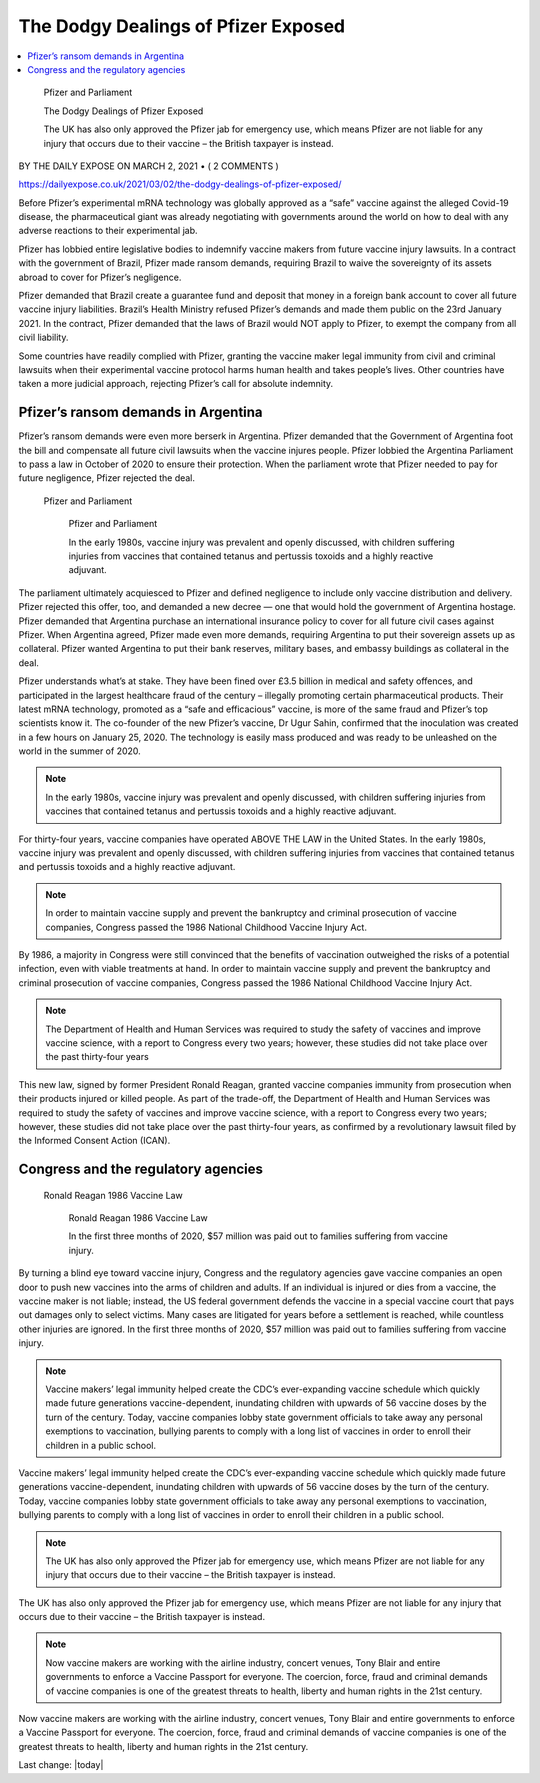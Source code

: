 The Dodgy Dealings of Pfizer Exposed
=========================================

.. contents::
    :local:
  

.. figure:: assets/Vaccines/Pfizer/Pfizer-image-3.png
    :width: 80 %
    
    Pfizer and Parliament  

    The Dodgy Dealings of Pfizer Exposed     
    
    The UK has also only approved the Pfizer jab for emergency use, which means Pfizer are not liable for any injury that occurs due to their vaccine – the British taxpayer is instead.


BY THE DAILY EXPOSE ON MARCH 2, 2021 • ( 2 COMMENTS )

https://dailyexpose.co.uk/2021/03/02/the-dodgy-dealings-of-pfizer-exposed/

Before Pfizer’s experimental mRNA technology was globally approved as a “safe” vaccine against the alleged Covid-19 disease, the pharmaceutical giant was already negotiating with governments around the world on how to deal with any adverse reactions to their experimental jab.


Pfizer has lobbied entire legislative bodies to indemnify vaccine makers from future vaccine injury lawsuits. In a contract with the government of Brazil, Pfizer made ransom demands, requiring Brazil to waive the sovereignty of its assets abroad to cover for Pfizer’s negligence.

Pfizer demanded that Brazil create a guarantee fund and deposit that money in a foreign bank account to cover all future vaccine injury liabilities. Brazil’s Health Ministry refused Pfizer’s demands and made them public on the 23rd January 2021. In the contract, Pfizer demanded that the laws of Brazil would NOT apply to Pfizer, to exempt the company from all civil liability.

Some countries have readily complied with Pfizer, granting the vaccine maker legal immunity from civil and criminal lawsuits when their experimental vaccine protocol harms human health and takes people’s lives. Other countries have taken a more judicial approach, rejecting Pfizer’s call for absolute indemnity.

Pfizer’s ransom demands in Argentina
---------------------------------------------------------------

Pfizer’s ransom demands were even more berserk in Argentina. Pfizer demanded that the Government of Argentina foot the bill and compensate all future civil lawsuits when the vaccine injures people. Pfizer lobbied the Argentina Parliament to pass a law in October of 2020 to ensure their protection. When the parliament wrote that Pfizer needed to pay for future negligence, Pfizer rejected the deal.

.. figure:: assets/Vaccines/Pfizer/Pfizer-image-3.png
    :width: 80 %
    
 Pfizer and Parliament  

    Pfizer and Parliament     
    
    In the early 1980s, vaccine injury was prevalent and openly discussed, with children suffering injuries from vaccines that contained tetanus and pertussis toxoids and a highly reactive adjuvant.


The parliament ultimately acquiesced to Pfizer and defined negligence to include only vaccine distribution and delivery. Pfizer rejected this offer, too, and demanded a new decree — one that would hold the government of Argentina hostage. Pfizer demanded that Argentina purchase an international insurance policy to cover for all future civil cases against Pfizer. When Argentina agreed, Pfizer made even more demands, requiring Argentina to put their sovereign assets up as collateral. Pfizer wanted Argentina to put their bank reserves, military bases, and embassy buildings as collateral in the deal.

Pfizer understands what’s at stake. They have been fined over £3.5 billion in medical and safety offences, and participated in the largest healthcare fraud of the century – illegally promoting certain pharmaceutical products. Their latest mRNA technology, promoted as a “safe and efficacious” vaccine, is more of the same fraud and Pfizer’s top scientists know it. The co-founder of the new Pfizer’s vaccine, Dr Ugur Sahin, confirmed that the inoculation was created in a few hours on January 25, 2020. The technology is easily mass produced and was ready to be unleashed on the world in the summer of 2020.

.. note::
    In the early 1980s, vaccine injury was prevalent and openly discussed, with children suffering injuries from vaccines that contained tetanus and pertussis toxoids and a highly reactive adjuvant.

For thirty-four years, vaccine companies have operated ABOVE THE LAW in the United States. In the early 1980s, vaccine injury was prevalent and openly discussed, with children suffering injuries from vaccines that contained tetanus and pertussis toxoids and a highly reactive adjuvant.

.. note::
    In order to maintain vaccine supply and prevent the bankruptcy and criminal prosecution of vaccine companies, Congress passed the 1986 National Childhood Vaccine Injury Act.

By 1986, a majority in Congress were still convinced that the benefits of vaccination outweighed the risks of a potential infection, even with viable treatments at hand. In order to maintain vaccine supply and prevent the bankruptcy and criminal prosecution of vaccine companies, Congress passed the 1986 National Childhood Vaccine Injury Act.

.. note::
    The Department of Health and Human Services was required to study the safety of vaccines and improve vaccine science, with a report to Congress every two years; however, these studies did not take place over the past thirty-four years

This new law, signed by former President Ronald Reagan, granted vaccine companies immunity from prosecution when their products injured or killed people. As part of the trade-off, the Department of Health and Human Services was required to study the safety of vaccines and improve vaccine science, with a report to Congress every two years; however, these studies did not take place over the past thirty-four years, as confirmed by a revolutionary lawsuit filed by the Informed Consent Action (ICAN).

Congress and the regulatory agencies
--------------------------------------

.. figure:: assets/Vaccines/Ronald-Reagan/Ronald-Reagan.png
    :width: 80 %
    
 Ronald Reagan 1986 Vaccine Law 

    Ronald Reagan 1986 Vaccine Law    
    
    In the first three months of 2020, $57 million was paid out to families suffering from vaccine injury.


By turning a blind eye toward vaccine injury, Congress and the regulatory agencies gave vaccine companies an open door to push new vaccines into the arms of children and adults. If an individual is injured or dies from a vaccine, the vaccine maker is not liable; instead, the US federal government defends the vaccine in a special vaccine court that pays out damages only to select victims. Many cases are litigated for years before a settlement is reached, while countless other injuries are ignored. In the first three months of 2020, $57 million was paid out to families suffering from vaccine injury.

.. note::
    Vaccine makers’ legal immunity helped create the CDC’s ever-expanding vaccine schedule which quickly made future generations vaccine-dependent, inundating children with upwards of 56 vaccine doses by the turn of the century. Today, vaccine companies lobby state government officials to take away any personal exemptions to vaccination, bullying parents to comply with a long list of vaccines in order to enroll their children in a public school.

Vaccine makers’ legal immunity helped create the CDC’s ever-expanding vaccine schedule which quickly made future generations vaccine-dependent, inundating children with upwards of 56 vaccine doses by the turn of the century. Today, vaccine companies lobby state government officials to take away any personal exemptions to vaccination, bullying parents to comply with a long list of vaccines in order to enroll their children in a public school.

.. note::
    The UK has also only approved the Pfizer jab for emergency use, which means Pfizer are not liable for any injury that occurs due to their vaccine – the British taxpayer is instead.

The UK has also only approved the Pfizer jab for emergency use, which means Pfizer are not liable for any injury that occurs due to their vaccine – the British taxpayer is instead.

.. note::
    Now vaccine makers are working with the airline industry, concert venues, Tony Blair and entire governments to enforce a Vaccine Passport for everyone. The coercion, force, fraud and criminal demands of vaccine companies is one of the greatest threats to health, liberty and human rights in the 21st century.

Now vaccine makers are working with the airline industry, concert venues, Tony Blair and entire governments to enforce a Vaccine Passport for everyone. The coercion, force, fraud and criminal demands of vaccine companies is one of the greatest threats to health, liberty and human rights in the 21st century.

Last change: |today|